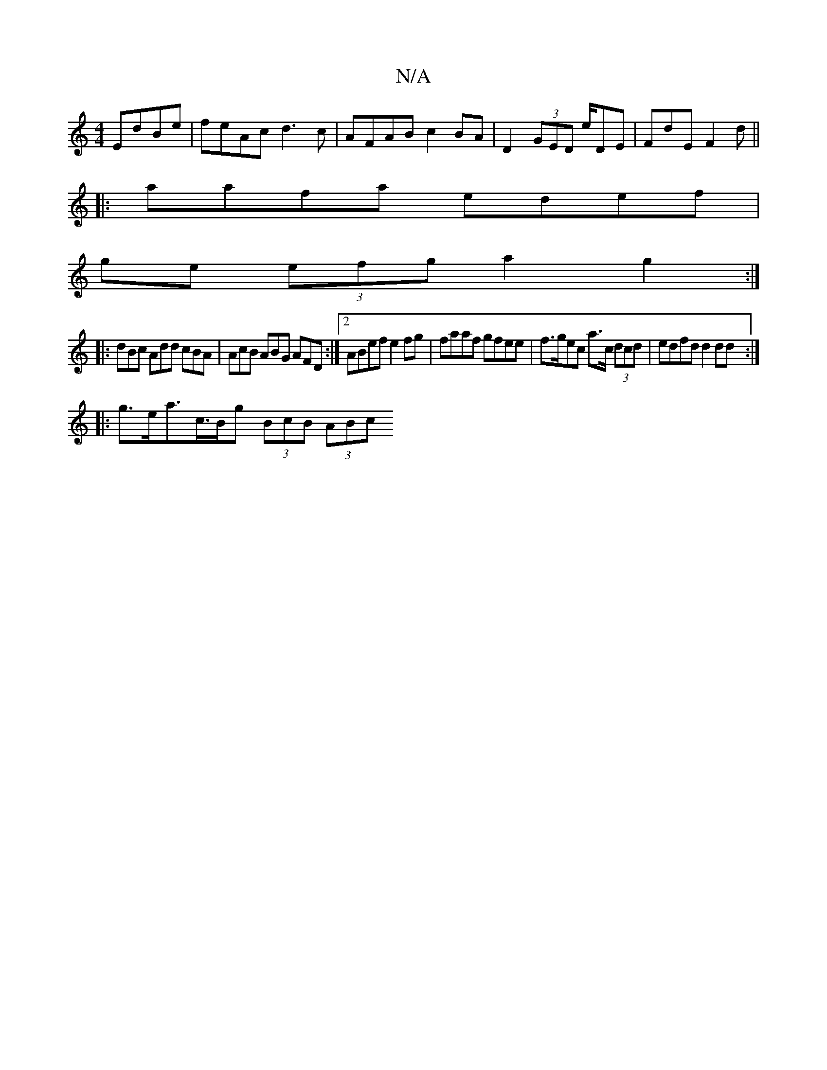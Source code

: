X:1
T:N/A
M:4/4
R:N/A
K:Cmajor
EdBe | feAc d3 c- | AFAB c2 BA | D2 (3GED E'/DE | FdE F2d ||
|:aafa edef|
ge (3efg a2 g2:|
|: dBc Add cBA | AcB ABG AFD:|2 ABef e2fg | faaf gfee-|f>gec a>c (3dcd | edfd d2dd :|
|:g>ea>c>Bg (3BcB (3ABc
